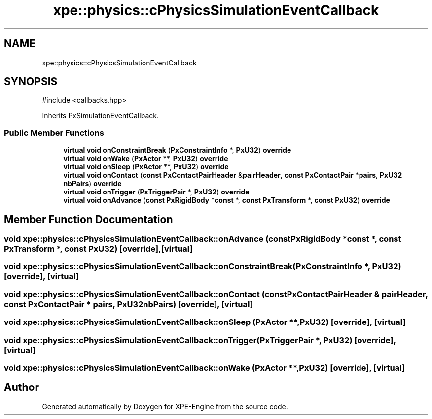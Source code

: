 .TH "xpe::physics::cPhysicsSimulationEventCallback" 3 "Version 0.1" "XPE-Engine" \" -*- nroff -*-
.ad l
.nh
.SH NAME
xpe::physics::cPhysicsSimulationEventCallback
.SH SYNOPSIS
.br
.PP
.PP
\fR#include <callbacks\&.hpp>\fP
.PP
Inherits PxSimulationEventCallback\&.
.SS "Public Member Functions"

.in +1c
.ti -1c
.RI "\fBvirtual\fP \fBvoid\fP \fBonConstraintBreak\fP (\fBPxConstraintInfo\fP *, \fBPxU32\fP) \fBoverride\fP"
.br
.ti -1c
.RI "\fBvirtual\fP \fBvoid\fP \fBonWake\fP (\fBPxActor\fP **, \fBPxU32\fP) \fBoverride\fP"
.br
.ti -1c
.RI "\fBvirtual\fP \fBvoid\fP \fBonSleep\fP (\fBPxActor\fP **, \fBPxU32\fP) \fBoverride\fP"
.br
.ti -1c
.RI "\fBvirtual\fP \fBvoid\fP \fBonContact\fP (\fBconst\fP \fBPxContactPairHeader\fP &\fBpairHeader\fP, \fBconst\fP \fBPxContactPair\fP *\fBpairs\fP, \fBPxU32\fP \fBnbPairs\fP) \fBoverride\fP"
.br
.ti -1c
.RI "\fBvirtual\fP \fBvoid\fP \fBonTrigger\fP (\fBPxTriggerPair\fP *, \fBPxU32\fP) \fBoverride\fP"
.br
.ti -1c
.RI "\fBvirtual\fP \fBvoid\fP \fBonAdvance\fP (\fBconst\fP \fBPxRigidBody\fP *\fBconst\fP *, \fBconst\fP \fBPxTransform\fP *, \fBconst\fP \fBPxU32\fP) \fBoverride\fP"
.br
.in -1c
.SH "Member Function Documentation"
.PP 
.SS "\fBvoid\fP xpe::physics::cPhysicsSimulationEventCallback::onAdvance (\fBconst\fP \fBPxRigidBody\fP *\fBconst\fP *, \fBconst\fP \fBPxTransform\fP *, \fBconst\fP \fBPxU32\fP)\fR [override]\fP, \fR [virtual]\fP"

.SS "\fBvoid\fP xpe::physics::cPhysicsSimulationEventCallback::onConstraintBreak (\fBPxConstraintInfo\fP *, \fBPxU32\fP)\fR [override]\fP, \fR [virtual]\fP"

.SS "\fBvoid\fP xpe::physics::cPhysicsSimulationEventCallback::onContact (\fBconst\fP \fBPxContactPairHeader\fP & pairHeader, \fBconst\fP \fBPxContactPair\fP * pairs, \fBPxU32\fP nbPairs)\fR [override]\fP, \fR [virtual]\fP"

.SS "\fBvoid\fP xpe::physics::cPhysicsSimulationEventCallback::onSleep (\fBPxActor\fP **, \fBPxU32\fP)\fR [override]\fP, \fR [virtual]\fP"

.SS "\fBvoid\fP xpe::physics::cPhysicsSimulationEventCallback::onTrigger (\fBPxTriggerPair\fP *, \fBPxU32\fP)\fR [override]\fP, \fR [virtual]\fP"

.SS "\fBvoid\fP xpe::physics::cPhysicsSimulationEventCallback::onWake (\fBPxActor\fP **, \fBPxU32\fP)\fR [override]\fP, \fR [virtual]\fP"


.SH "Author"
.PP 
Generated automatically by Doxygen for XPE-Engine from the source code\&.
